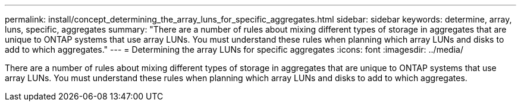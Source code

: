 ---
permalink: install/concept_determining_the_array_luns_for_specific_aggregates.html
sidebar: sidebar
keywords: determine, array, luns, specific, aggregates
summary: "There are a number of rules about mixing different types of storage in aggregates that are unique to ONTAP systems that use array LUNs. You must understand these rules when planning which array LUNs and disks to add to which aggregates."
---
= Determining the array LUNs for specific aggregates
:icons: font
:imagesdir: ../media/

[.lead]
There are a number of rules about mixing different types of storage in aggregates that are unique to ONTAP systems that use array LUNs. You must understand these rules when planning which array LUNs and disks to add to which aggregates.
